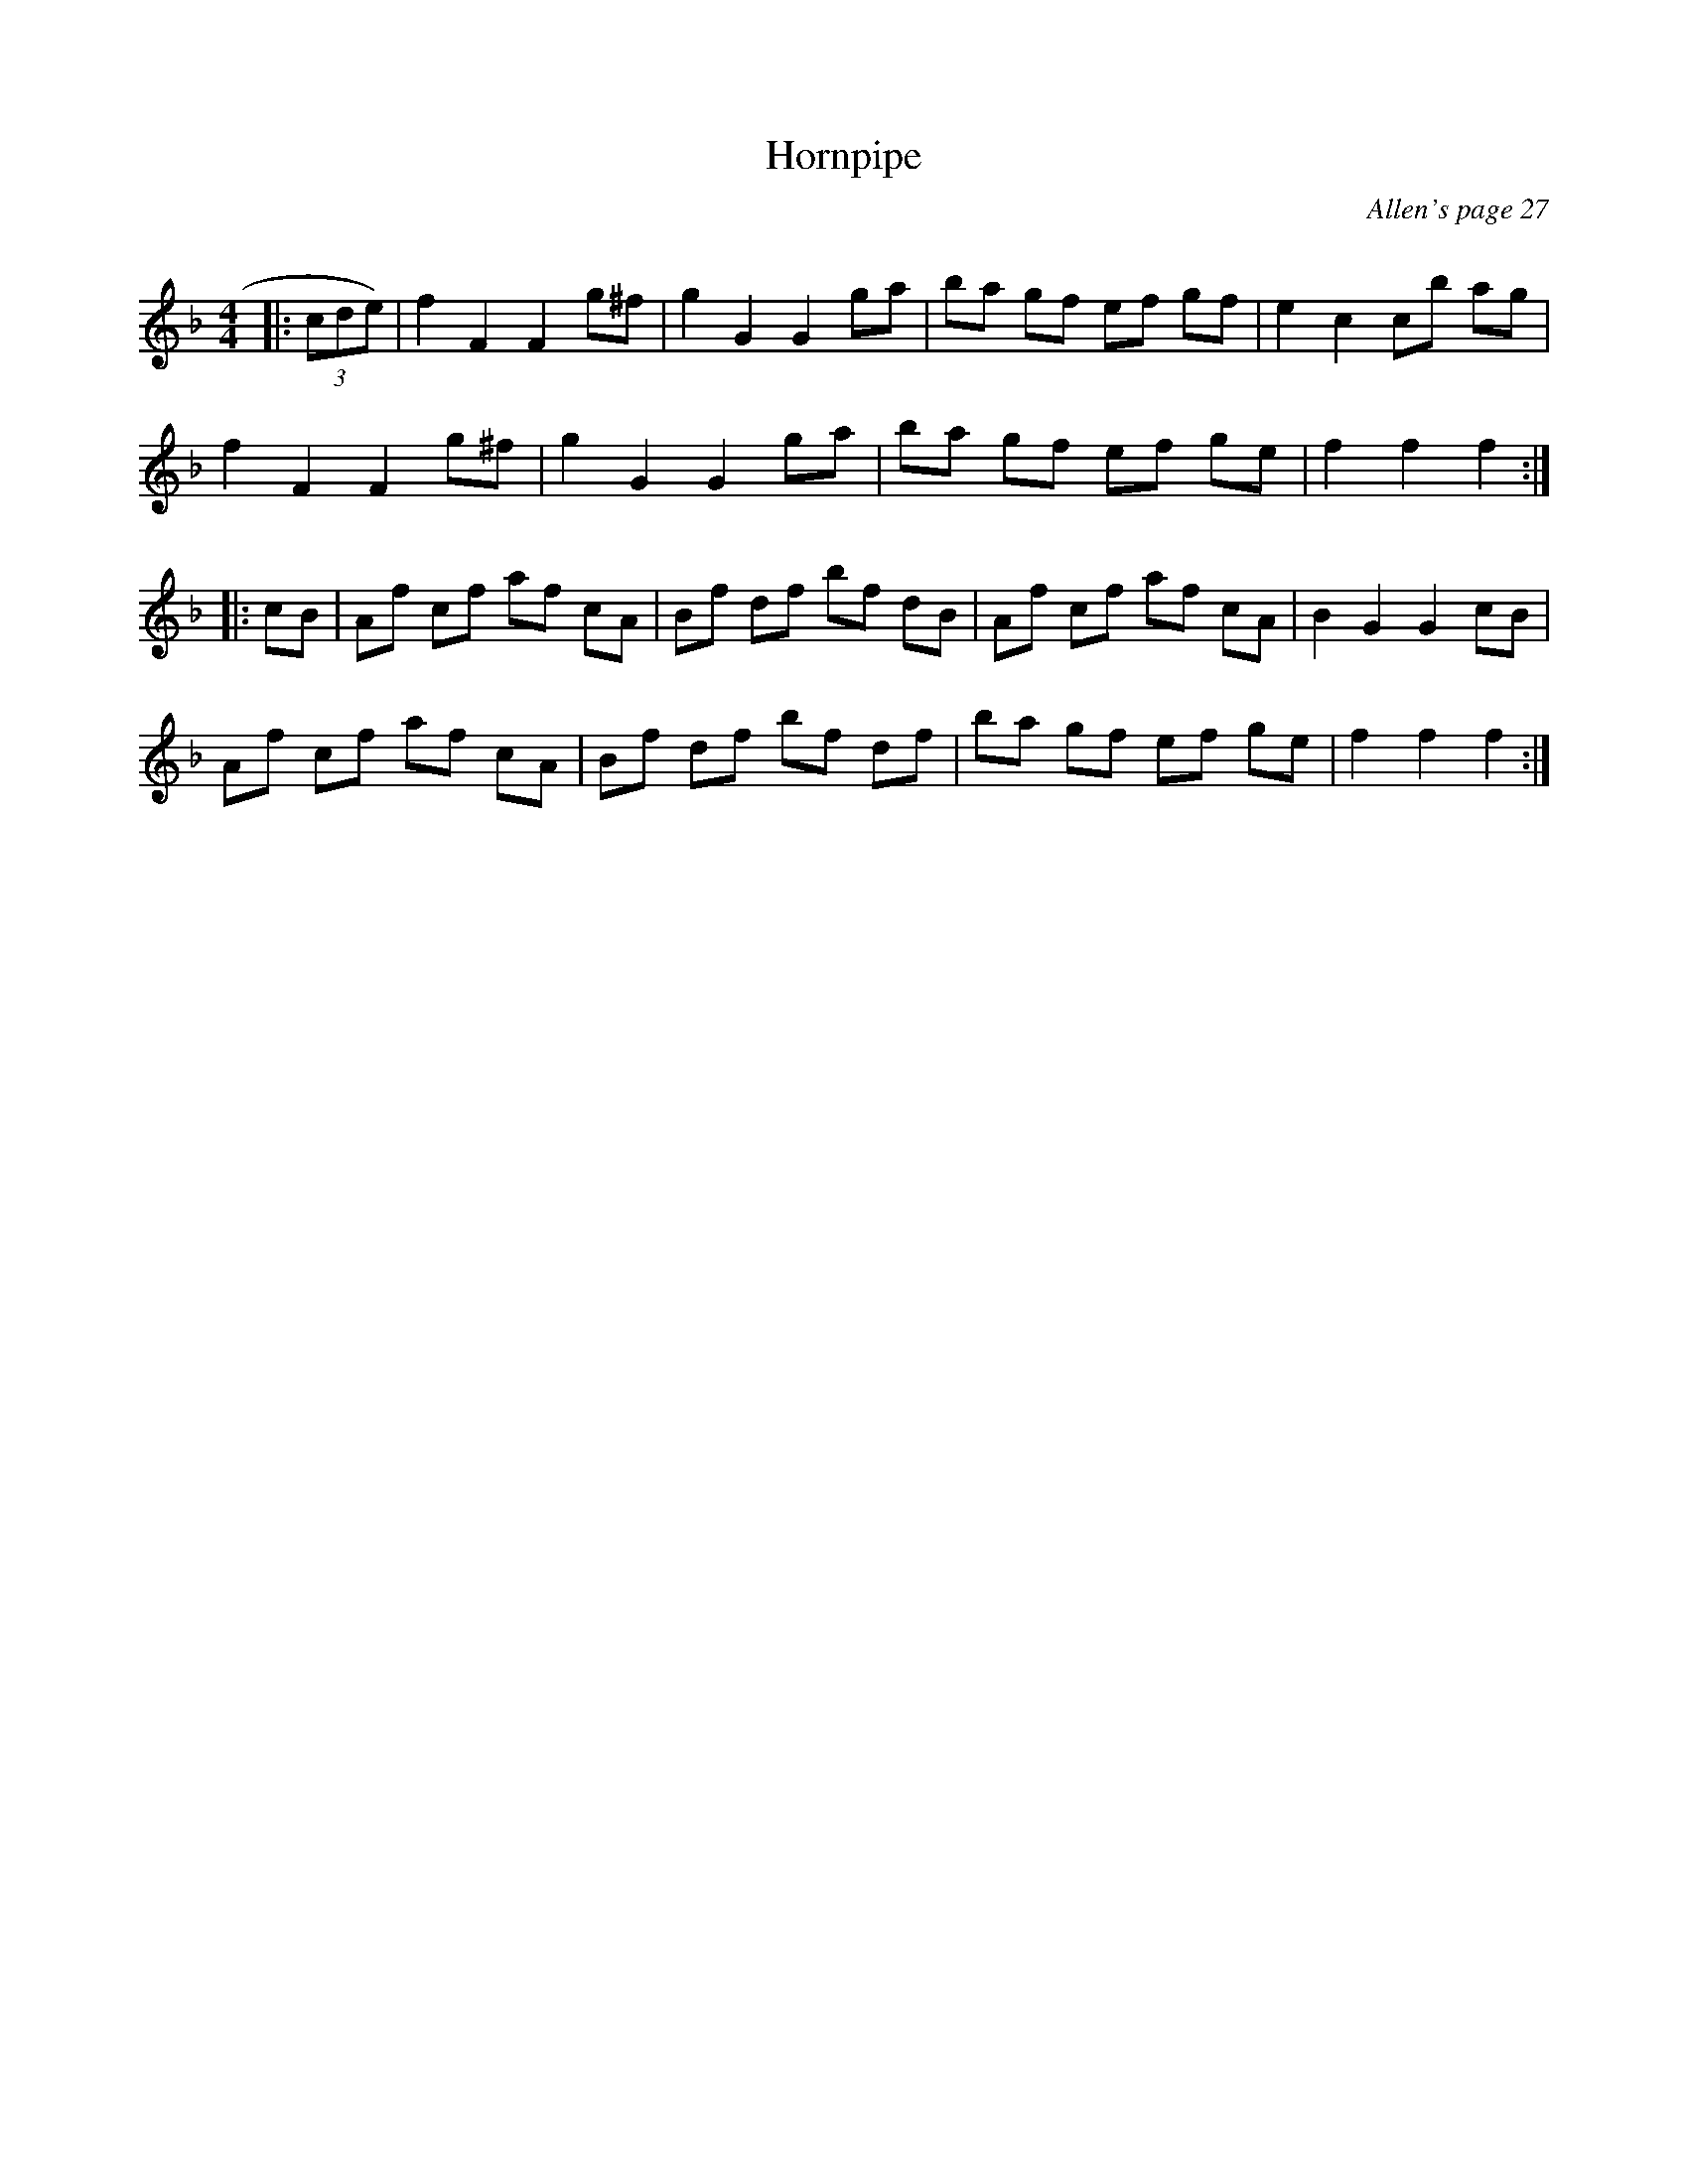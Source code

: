 X:1
T: Hornpipe
C:Allen's page 27
R:Reel
Q: 232
K:F
M:4/4
L:1/8
|:(3cde)|f2 F2 F2 g^f|g2 G2 G2 ga|ba gf ef gf|e2 c2 cb ag|
f2 F2 F2 g^f|g2 G2 G2 ga|ba gf ef ge|f2 f2 f2:|
|:cB|Af cf af cA|Bf df bf dB|Af cf af cA|B2 G2 G2 cB|
Af cf af cA|Bf df bf df|ba gf ef ge|f2 f2 f2:|

